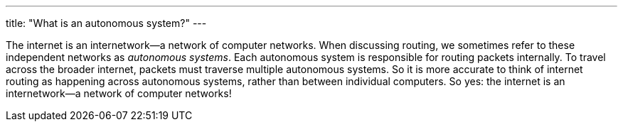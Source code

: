---
title: "What is an autonomous system?"
---

The internet is an internetwork--a network of computer networks.
//
When discussing routing, we sometimes refer to these independent networks as
_autonomous systems_.
//
Each autonomous system is responsible for routing packets internally.
//
To travel across the broader internet, packets must traverse multiple
autonomous systems.
//
So it is more accurate to think of internet routing as happening across
autonomous systems, rather than between individual computers.
//
So yes: the internet is an internetwork--a network of computer networks!
